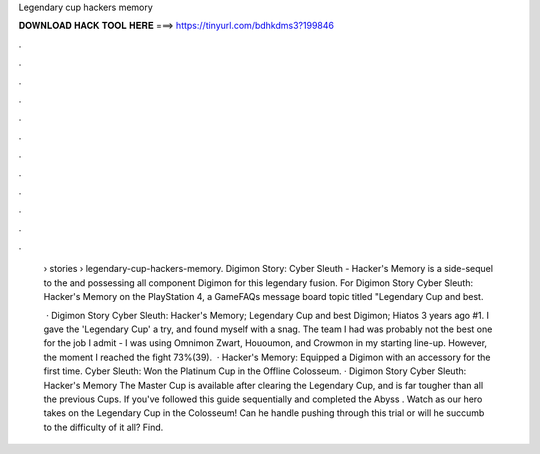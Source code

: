 Legendary cup hackers memory



𝐃𝐎𝐖𝐍𝐋𝐎𝐀𝐃 𝐇𝐀𝐂𝐊 𝐓𝐎𝐎𝐋 𝐇𝐄𝐑𝐄 ===> https://tinyurl.com/bdhkdms3?199846



.



.



.



.



.



.



.



.



.



.



.



.

 › stories › legendary-cup-hackers-memory. Digimon Story: Cyber Sleuth - Hacker's Memory is a side-sequel to the and possessing all component Digimon for this legendary fusion. For Digimon Story Cyber Sleuth: Hacker's Memory on the PlayStation 4, a GameFAQs message board topic titled "Legendary Cup and best.
 
  · Digimon Story Cyber Sleuth: Hacker's Memory; Legendary Cup and best Digimon; Hiatos 3 years ago #1. I gave the 'Legendary Cup' a try, and found myself with a snag. The team I had was probably not the best one for the job I admit - I was using Omnimon Zwart, Hououmon, and Crowmon in my starting line-up. However, the moment I reached the fight 73%(39).  · Hacker's Memory: Equipped a Digimon with an accessory for the first time. Cyber Sleuth: Won the Platinum Cup in the Offline Colosseum. · Digimon Story Cyber Sleuth: Hacker's Memory The Master Cup is available after clearing the Legendary Cup, and is far tougher than all the previous Cups. If you've followed this guide sequentially and completed the Abyss . Watch as our hero takes on the Legendary Cup in the Colosseum! Can he handle pushing through this trial or will he succumb to the difficulty of it all? Find.
